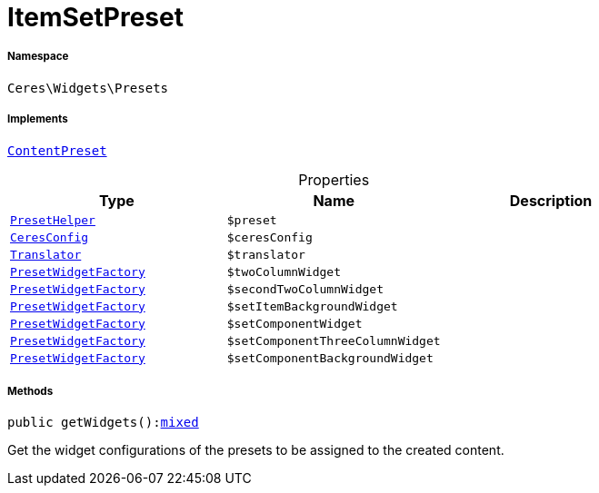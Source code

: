 :table-caption!:
:example-caption!:
:source-highlighter: prettify
:sectids!:
[[ceres__itemsetpreset]]
= ItemSetPreset





===== Namespace

`Ceres\Widgets\Presets`


===== Implements
xref:stable7@interface::Shopbuilder.adoc#shopbuilder_contracts_contentpreset[`ContentPreset`]



.Properties
|===
|Type |Name |Description

|xref:Ceres/Widgets/Helper/PresetHelper.adoc#[`PresetHelper`]
a|`$preset`
||xref:Ceres/Config/CeresConfig.adoc#[`CeresConfig`]
a|`$ceresConfig`
|| xref:stable7@interface::Miscellaneous.adoc#miscellaneous_translation_translator[`Translator`]
a|`$translator`
||xref:Ceres/Widgets/Helper/Factories/PresetWidgetFactory.adoc#[`PresetWidgetFactory`]
a|`$twoColumnWidget`
||xref:Ceres/Widgets/Helper/Factories/PresetWidgetFactory.adoc#[`PresetWidgetFactory`]
a|`$secondTwoColumnWidget`
||xref:Ceres/Widgets/Helper/Factories/PresetWidgetFactory.adoc#[`PresetWidgetFactory`]
a|`$setItemBackgroundWidget`
||xref:Ceres/Widgets/Helper/Factories/PresetWidgetFactory.adoc#[`PresetWidgetFactory`]
a|`$setComponentWidget`
||xref:Ceres/Widgets/Helper/Factories/PresetWidgetFactory.adoc#[`PresetWidgetFactory`]
a|`$setComponentThreeColumnWidget`
||xref:Ceres/Widgets/Helper/Factories/PresetWidgetFactory.adoc#[`PresetWidgetFactory`]
a|`$setComponentBackgroundWidget`
|
|===


===== Methods

[source%nowrap, php, subs=+macros]
[#getwidgets]
----

public getWidgets():link:http://php.net/mixed[mixed^]

----





Get the widget configurations of the presets to be assigned to the created content.

